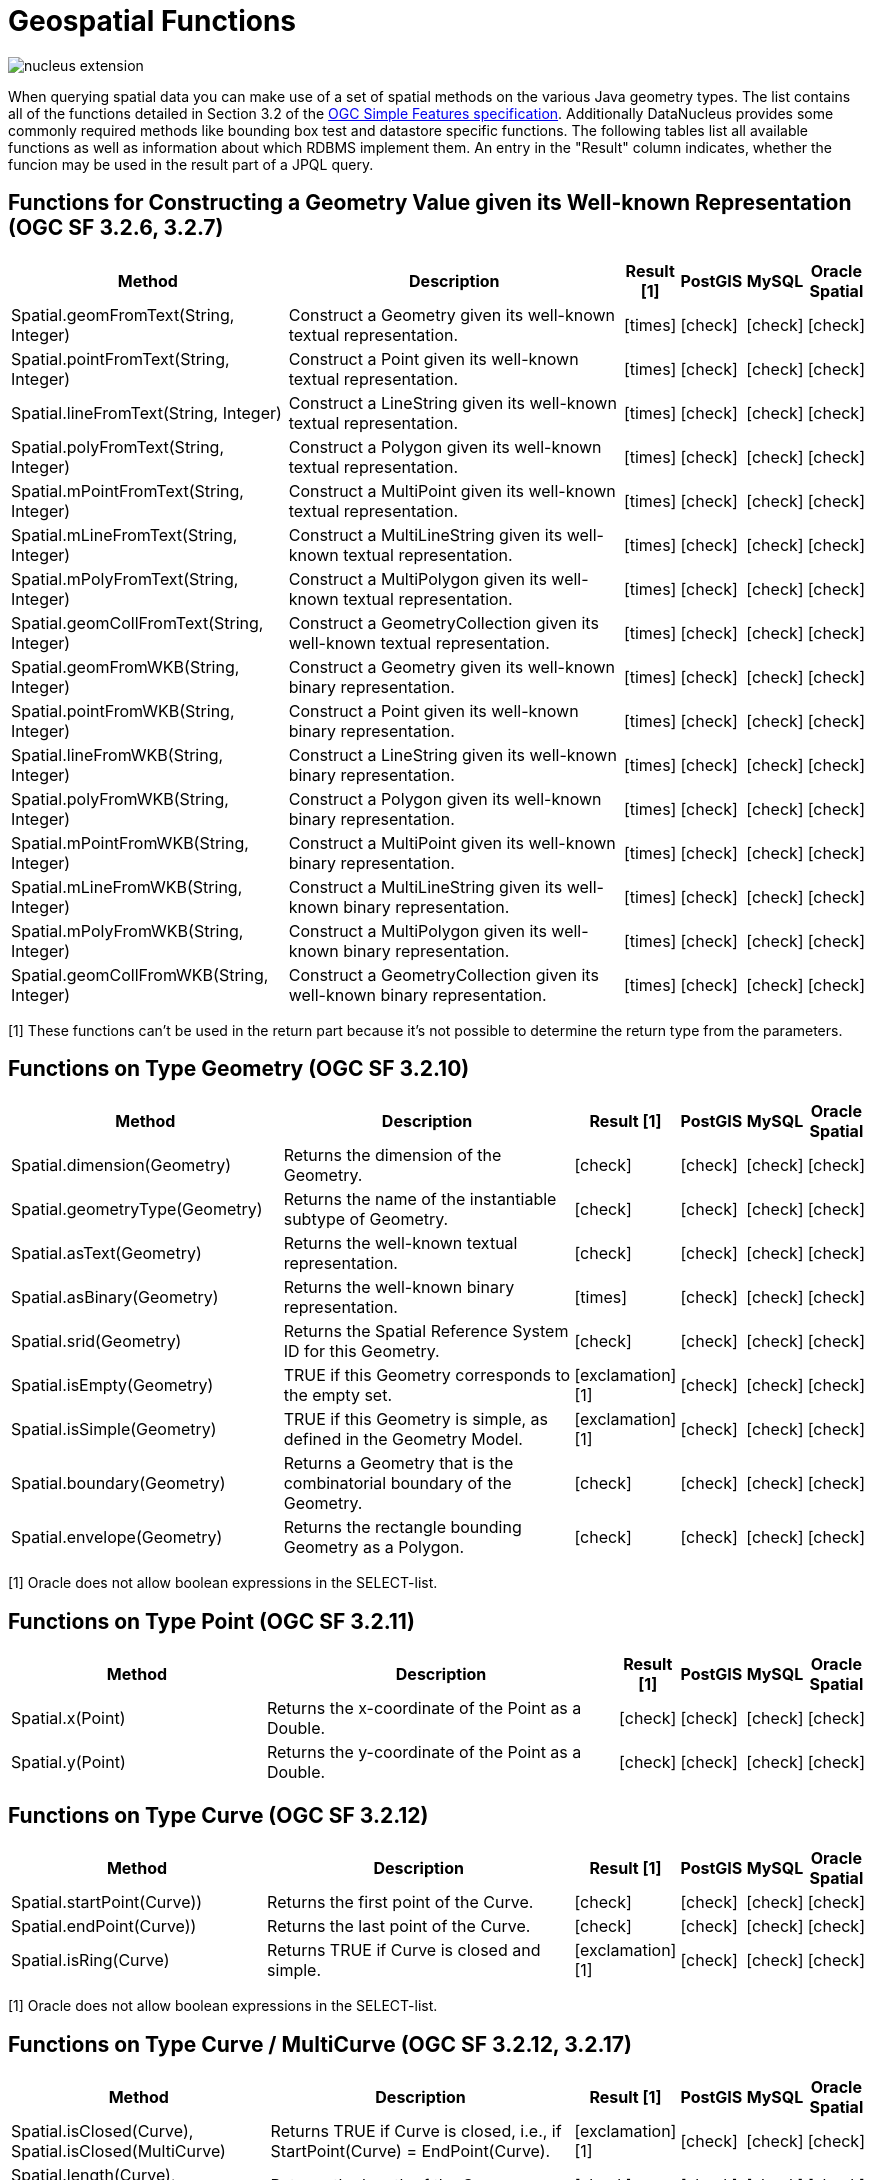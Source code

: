[[jpql_geospatial_functions]]
= Geospatial Functions
:_basedir: ../
:_imagesdir: images/


image:../images/nucleus_extension.png[]

When querying spatial data you can make use of a set of spatial methods on the various Java geometry types. 
The list contains all of the functions detailed in Section 3.2 of the http://www.opengeospatial.org/standards/sfa[OGC Simple Features specification]. 
Additionally DataNucleus provides some commonly required methods like bounding box test and datastore specific functions. 
The following tables list all available functions as well as information about which RDBMS implement them. 
An entry in the "Result" column indicates, whether the funcion may be used in the result part of a JPQL query.


== Functions for Constructing a Geometry Value given its Well-known Representation (OGC SF 3.2.6, 3.2.7)

[cols="7,10,1,1,1,1", options="header"]
|===
|Method
|Description
|Result [1]
|PostGIS
|MySQL
|Oracle Spatial

|Spatial.geomFromText(String, Integer)
|Construct a Geometry given its well-known textual representation.
|icon:times[]
|icon:check[]
|icon:check[]
|icon:check[]

|Spatial.pointFromText(String, Integer)
|Construct a Point given its well-known textual representation.
|icon:times[]
|icon:check[]
|icon:check[]
|icon:check[]

|Spatial.lineFromText(String, Integer)
|Construct a LineString given its well-known textual representation.
|icon:times[]
|icon:check[]
|icon:check[]
|icon:check[]

|Spatial.polyFromText(String, Integer)
|Construct a Polygon given its well-known textual representation.
|icon:times[]
|icon:check[]
|icon:check[]
|icon:check[]

|Spatial.mPointFromText(String, Integer)
|Construct a MultiPoint given its well-known textual representation.
|icon:times[]
|icon:check[]
|icon:check[]
|icon:check[]

|Spatial.mLineFromText(String, Integer)
|Construct a MultiLineString given its well-known textual representation.
|icon:times[]
|icon:check[]
|icon:check[]
|icon:check[]

|Spatial.mPolyFromText(String, Integer)
|Construct a MultiPolygon given its well-known textual representation.
|icon:times[]
|icon:check[]
|icon:check[]
|icon:check[]

|Spatial.geomCollFromText(String, Integer)
|Construct a GeometryCollection given its well-known textual representation.
|icon:times[]
|icon:check[]
|icon:check[]
|icon:check[]

|Spatial.geomFromWKB(String, Integer)
|Construct a Geometry given its well-known binary representation.
|icon:times[]
|icon:check[]
|icon:check[]
|icon:check[]

|Spatial.pointFromWKB(String, Integer)
|Construct a Point given its well-known binary representation.
|icon:times[]
|icon:check[]
|icon:check[]
|icon:check[]

|Spatial.lineFromWKB(String, Integer)
|Construct a LineString given its well-known binary representation.
|icon:times[]
|icon:check[]
|icon:check[]
|icon:check[]

|Spatial.polyFromWKB(String, Integer)
|Construct a Polygon given its well-known binary representation.
|icon:times[]
|icon:check[]
|icon:check[]
|icon:check[]

|Spatial.mPointFromWKB(String, Integer)
|Construct a MultiPoint given its well-known binary representation.
|icon:times[]
|icon:check[]
|icon:check[]
|icon:check[]

|Spatial.mLineFromWKB(String, Integer)
|Construct a MultiLineString given its well-known binary representation.
|icon:times[]
|icon:check[]
|icon:check[]
|icon:check[]

|Spatial.mPolyFromWKB(String, Integer)
|Construct a MultiPolygon given its well-known binary representation.
|icon:times[]
|icon:check[]
|icon:check[]
|icon:check[]

|Spatial.geomCollFromWKB(String, Integer)
|Construct a GeometryCollection given its well-known binary representation.
|icon:times[]
|icon:check[]
|icon:check[]
|icon:check[]
|===

[1] These functions can't be used in the return part because it's not possible to determine the return type from the parameters.


== Functions on Type Geometry (OGC SF 3.2.10)

[cols="7,10,1,1,1,1", options="header"]
|===
|Method
|Description
|Result [1]
|PostGIS
|MySQL
|Oracle Spatial

|Spatial.dimension(Geometry)
|Returns the dimension of the Geometry.
|icon:check[]
|icon:check[]
|icon:check[]
|icon:check[]

|Spatial.geometryType(Geometry)
|Returns the name of the instantiable subtype of Geometry.
|icon:check[]
|icon:check[]
|icon:check[]
|icon:check[]

|Spatial.asText(Geometry)
|Returns the well-known textual representation.
|icon:check[]
|icon:check[]
|icon:check[]
|icon:check[]

|Spatial.asBinary(Geometry)
|Returns the well-known binary representation.
|icon:times[]
|icon:check[]
|icon:check[]
|icon:check[]

|Spatial.srid(Geometry)
|Returns the Spatial Reference System ID for this Geometry.
|icon:check[]
|icon:check[]
|icon:check[]
|icon:check[]

|Spatial.isEmpty(Geometry)
|TRUE if this Geometry corresponds to the empty set.
|icon:exclamation[] [1]
|icon:check[]
|icon:check[]
|icon:check[]

|Spatial.isSimple(Geometry)
|TRUE if this Geometry is simple, as defined in the Geometry Model.
|icon:exclamation[] [1]
|icon:check[]
|icon:check[]
|icon:check[]

|Spatial.boundary(Geometry)
|Returns a Geometry that is the combinatorial boundary of the Geometry.
|icon:check[]
|icon:check[]
|icon:check[]
|icon:check[]

|Spatial.envelope(Geometry)
|Returns the rectangle bounding Geometry as a Polygon.
|icon:check[]
|icon:check[]
|icon:check[]
|icon:check[]
|===

[1] Oracle does not allow boolean expressions in the SELECT-list.


== Functions on Type Point (OGC SF 3.2.11)

[cols="7,10,1,1,1,1", options="header"]
|===
|Method
|Description
|Result [1]
|PostGIS
|MySQL
|Oracle Spatial

|Spatial.x(Point)
|Returns the x-coordinate of the Point as a Double.
|icon:check[]
|icon:check[]
|icon:check[]
|icon:check[]

|Spatial.y(Point)
|Returns the y-coordinate of the Point as a Double.
|icon:check[]
|icon:check[]
|icon:check[]
|icon:check[]
|===


== Functions on Type Curve (OGC SF 3.2.12)

[cols="7,10,1,1,1,1", options="header"]
|===
|Method
|Description
|Result [1]
|PostGIS
|MySQL
|Oracle Spatial

|Spatial.startPoint(Curve))
|Returns the first point of the Curve.
|icon:check[]
|icon:check[]
|icon:check[]
|icon:check[]

|Spatial.endPoint(Curve))
|Returns the last point of the Curve.
|icon:check[]
|icon:check[]
|icon:check[]
|icon:check[]

|Spatial.isRing(Curve)
|Returns TRUE if Curve is closed and simple.
|icon:exclamation[] [1]
|icon:check[]
|icon:check[]
|icon:check[]
|===

[1] Oracle does not allow boolean expressions in the SELECT-list.


== Functions on Type Curve / MultiCurve (OGC SF 3.2.12, 3.2.17)

[cols="7,10,1,1,1,1", options="header"]
|===
|Method
|Description
|Result [1]
|PostGIS
|MySQL
|Oracle Spatial

|Spatial.isClosed(Curve), Spatial.isClosed(MultiCurve)
|Returns TRUE if Curve is closed, i.e., if StartPoint(Curve) = EndPoint(Curve).
|icon:exclamation[] [1]
|icon:check[]
|icon:check[]
|icon:check[]

|Spatial.length(Curve), Spatial.length(MultiCurve)
|Returns the length of the Curve.
|icon:check[]
|icon:check[]
|icon:check[]
|icon:check[]
|===

[1] Oracle does not allow boolean expressions in the SELECT-list.


== Functions on Type LineString (OGC SF 3.2.13)

[cols="7,10,1,1,1,1", options="header"]
|===
|Method
|Description
|Result [1]
|PostGIS
|MySQL
|Oracle Spatial

|Spatial.numPoints(LineString)
|Returns the number of points in the LineString.
|icon:check[]
|icon:check[]
|icon:check[]
|icon:check[]

|Spatial.pointN(LineString, Integer)
|Returns Point n.
|icon:check[]
|icon:check[]
|icon:check[]
|icon:check[]
|===


== Functions on Type Surface / MultiSurface (OGC SF 3.2.14, 3.2.18)

[cols="7,10,1,1,1,1", options="header"]
|===
|Method
|Description
|Result [1]
|PostGIS
|MySQL
|Oracle Spatial

|Spatial.centroid(Surface), centroid(MultiSurface)
|Returns the centroid of Surface, which may lie outside of it.
|icon:check[]
|icon:check[]
|icon:times[] [1]
|icon:check[]

|Spatial.pointOnSurface(Surface), pointOnSurface(MultiSurface)
|Returns a Point guaranteed to lie on the surface.
|icon:check[]
|icon:check[]
|icon:times[] [1]
|icon:check[]

|Spatial.area(Surface), area(MultiSurface)
|Returns the area of Surface.
|icon:check[]
|icon:check[]
|icon:check[]
|icon:check[]
|===

[1] MySQL does not implement these functions.


== Functions on Type Polygon (OGC SF 3.2.15)

[cols="7,10,1,1,1,1", options="header"]
|===
|Method
|Description
|Result [1]
|PostGIS
|MySQL
|Oracle Spatial

|Spatial.exteriorRing(Polygon)
|Returns the exterior ring of Polygon.
|icon:check[]
|icon:check[]
|icon:check[]
|icon:check[]

|Spatial.numInteriorRing(Polygon)
|Returns the number of interior rings.
|icon:check[]
|icon:check[]
|icon:check[]
|icon:check[]

|Spatial.interiorRingN(Polygon, Integer)
|Returns the nth interior ring.
|icon:check[]
|icon:check[]
|icon:check[]
|icon:check[]
|===


== Functions on Type GeomCollection (OGC SF 3.2.16)

[cols="7,10,1,1,1,1", options="header"]
|===
|Method
|Description
|Result [1]
|PostGIS
|MySQL
|Oracle Spatial

|Spatial.numGeometries(GeomCollection)
|Returns the number of geometries in the collection.
|icon:check[]
|icon:check[]
|icon:check[]
|icon:check[]

|Spatial.geometryN(GeomCollection, Integer)
|Returns the nth geometry in the collection.
|icon:check[]
|icon:check[]
|icon:check[]
|icon:check[]
|===


== Functions that test Spatial Relationships (OGC SF 3.2.19)

[cols="7,10,1,1,1,1", options="header"]
|===
|Method
|Description
|Result [1]
|PostGIS
|MySQL
|Oracle Spatial

|Spatial.equals(Geometry, Geometry)
|TRUE if the two geometries are spatially equal.
|icon:exclamation[]
|icon:check[]
|icon:exclamation[] [2]
|icon:check[]

|Spatial.disjoint(Geometry, Geometry)
|TRUE if the two geometries are spatially disjoint.
|icon:exclamation[]
|icon:check[]
|icon:exclamation[] [2]
|icon:check[]

|Spatial.touches(Geometry, Geometry)
|TRUE if the first Geometry spatially touches the other Geometry.
|icon:exclamation[]
|icon:check[]
|icon:exclamation[] [2]
|icon:check[]

|Spatial.within(Geometry, Geometry)
|TRUE if first Geometry is completely contained in second Geometry.
|icon:exclamation[]
|icon:check[]
|icon:exclamation[] [2]
|icon:check[]

|Spatial.overlaps(Geometry, Geometry)
|TRUE if first Geometries is spatially overlapping the other Geometry.
|icon:exclamation[]
|icon:check[]
|icon:exclamation[] [2]
|icon:check[]

|Spatial.crosses(Geometry, Geometry)
|TRUE if first Geometry crosses the other Geometry.
|icon:exclamation[]
|icon:check[]
|icon:times[] [3]
|icon:check[]

|Spatial.intersects(Geometry, Geometry)
|TRUE if first Geometry spatially intersects the other Geometry.
|icon:exclamation[]
|icon:check[]
|icon:exclamation[] [2]
|icon:check[]

|Spatial.contains(Geometry, Geometry)
|TRUE if second Geometry is completely contained in first Geometry.
|icon:exclamation[]
|icon:check[]
|icon:exclamation[] [2]
|icon:check[]

|Spatial.relate(Geometry, Geometry, String)
|TRUE if the spatial relationship specified by the patternMatrix holds.
|icon:exclamation[]
|icon:check[]
|icon:check[]
|icon:check[]
|===

[1] Oracle does not allow boolean expressions in the SELECT-list.
[2] MySQL does not implement these functions according to the specification. They return the same result as the corresponding MBR-based functions.


== Function on Distance Relationships (OGC SF 3.2.20)    

[cols="7,10,1,1,1,1", options="header"]
|===
|Method
|Description
|Result [1]
|PostGIS
|MySQL
|Oracle Spatial

|Spatial.distance(Geometry, Geometry)
|Returns the distance between the two geometries.
|icon:check[]
|icon:check[]
|icon:check[] [1]
|icon:check[]
|===

[1] MariaDB 5.3.3+ implements this.


== Functions that implement Spatial Operators (OGC SF 3.2.21)

[cols="7,10,1,1,1,1", options="header"]
|===
|Method
|Description
|Result [1]
|PostGIS
|MySQL
|Oracle Spatial

|Spatial.intersection(Geometry, Geometry)
|Returns a Geometry that is the set intersection of the two geometries.
|icon:check[]
|icon:check[]
|icon:times[]
|icon:check[]

|Spatial.difference(Geometry, Geometry)
|Returns a Geometry that is the closure of the set difference of the two geometries.
|icon:check[]
|icon:check[]
|icon:times[]
|icon:check[]

|Spatial.union(Geometry, Geometry)
|Returns a Geometry that is the set union of the two geometries.
|icon:check[]
|icon:check[]
|icon:times[]
|icon:check[]

|Spatial.symDifference(Geometry, Geometry)
|Returns a Geometry that is the closure of the set symmetric difference of the two geometries.
|icon:check[]
|icon:check[]
|icon:times[]
|icon:check[]

|Spatial.buffer(Geometry, Double)
|Returns as Geometry defined by buffering a distance around the Geometry.
|icon:check[]
|icon:check[]
|icon:times[]
|icon:check[]

|Spatial.convexHull(Geometry)
|Returns a Geometry that is the convex hull of the Geometry.
|icon:check[]
|icon:check[]
|icon:times[]
|icon:check[]
|===

[1] These functions are currently not implemented in MySQL. They may appear in future releases.




== Supplementary Functions

These functions are only supported on certain RDBMS.

[cols="7,10,1,1,1,1", options="header"]
|===
|Method
|Description
|Result
|PostGIS
|MySQL
|Oracle Spatial

|Spatial.bboxTest(Geometry, Geometry)
|Returns TRUE if if the bounding box of the first Geometry overlaps second Geometry's bounding box
|icon:exclamation[] [1]
|icon:check[]
|icon:check[]
|icon:check[]

|PostGIS.bboxOverlapsLeft(Geometry, Geometry)
|The PostGIS _&amp;<_ operator returns TRUE if the bounding box of the first Geometry overlaps or is to the left of second Geometry's bounding box
|icon:check[]
|icon:check[]
|icon:times[]
|icon:times[]

|PostGIS.bboxOverlapsRight(Geometry, Geometry)
|The PostGIS _&amp;<_ operator returns TRUE if the bounding box of the first Geometry overlaps or is to the right of second Geometry's bounding box
|icon:check[]
|icon:check[]
|icon:times[]
|icon:times[]

|PostGIS.bboxLeft(Geometry, Geometry)
|The PostGIS _<<_ operator returns TRUE if the bounding box of the first Geometry overlaps or is strictly to the left of second Geometry's bounding box
|icon:check[]
|icon:check[]
|icon:times[]
|icon:times[]

|PostGIS.bboxRight(Geometry, Geometry)
|The PostGIS _<<_ operator returns TRUE if the bounding box of the first Geometry overlaps or is strictly to the right of second Geometry's bounding box
|icon:check[]
|icon:check[]
|icon:times[]
|icon:times[]

|PostGIS.bboxOverlapsBelow(Geometry, Geometry)
|The PostGIS _&amp;<@_ operator returns TRUE if the bounding box of the first Geometry overlaps or is below second Geometry's bounding box
|icon:check[]
|icon:check[]
|icon:times[]
|icon:times[]

|PostGIS.bboxOverlapsAbove(Geometry, Geometry)
|The PostGIS _{vbar}&amp;<_ operator returns TRUE if the bounding box of the first Geometry overlaps or is above second Geometry's bounding box
|icon:check[]
|icon:check[]
|icon:times[]
|icon:times[]

|PostGIS.bboxBelow(Geometry, Geometry)
|The PostGIS _<<{vbar}_ operator returns TRUE if the bounding box of the first Geometry is strictly below second Geometry's bounding box
|icon:check[]
|icon:check[]
|icon:times[]
|icon:times[]

|PostGIS.bboxAbove(Geometry, Geometry)
|The PostGIS _{vbar}<<_ operator returns TRUE if the bounding box of the first Geometry is strictly above second Geometry's bounding box
|icon:check[]
|icon:check[]
|icon:times[]
|icon:times[]

|PostGIS.sameAs(Geometry, Geometry)
|The PostGIS _~=_ operator returns TRUE if the two geometries are vertex-by-vertex equal.
|icon:check[]
|icon:check[]
|icon:times[]
|icon:times[]

|PostGIS.bboxWithin(Geometry, Geometry)
|The PostGIS _@_ operator returns TRUE if the bounding box of the first Geometry overlaps or is completely contained by second Geometry's bounding box
|icon:check[]
|icon:check[]
|icon:times[]
|icon:times[]

|PostGIS.bboxContains(Geometry, Geometry)
|The PostGIS _~_ operator returns TRUE if the bounding box of the first Geometry completely contains second Geometry's bounding box
|icon:check[]
|icon:check[]
|icon:times[]
|icon:times[]

|MySQL.mbrEqual(Geometry, Geometry)
|Returns 1 or 0 to indicate whether the minimum bounding rectangles of the two geometries g1 and g2 are the same. 
|icon:check[]
|icon:times[]
|icon:check[]
|icon:times[]

|MySQL.mbrDisjoint(Geometry, Geometry)
|Returns 1 or 0 to indicate whether the minimum bounding rectangles of the two geometries g1 and g2 are disjoint (do not intersect).
|icon:check[]
|icon:times[]
|icon:check[]
|icon:times[]

|MySQL.mbrIntersects(Geometry, Geometry)
|Returns 1 or 0 to indicate whether the minimum bounding rectangles of the two geometries g1 and g2 intersect. 
|icon:check[]
|icon:times[]
|icon:check[]
|icon:times[]

|MySQL.mbrTouches(Geometry, Geometry)
|Two geometries spatially touch if their interiors do not intersect, but the boundary of one of the geometries intersects either the boundary or the interior of the other.
|icon:check[]
|icon:times[]
|icon:check[]
|icon:times[]

|MySQL.mbrWithin(Geometry, Geometry)
|Returns 1 or 0 to indicate whether the minimum bounding rectangle of g1 is within the minimum bounding rectangle of g2.
|icon:check[]
|icon:times[]
|icon:check[]
|icon:times[]

|MySQL.mbrContains(Geometry, Geometry)
|Returns 1 or 0 to indicate whether the minimum bounding rectangle of g1 contains the minimum bounding rectangle of g2.
|icon:check[]
|icon:times[]
|icon:check[]
|icon:times[]

|MySQL.mbrOverlaps(Geometry, Geometry)
|Two geometries spatially overlap if they intersect and their intersection results in a geometry of the same dimension but not equal to either of the given geometries. 
|icon:check[]
|icon:times[]
|icon:check[]
|icon:times[]

|Oracle.sdo_geometry(Integer gtype, Integer srid, SDO_POINT point, SDO_ELEM_INFO_ARRAY elem_info, SDO_ORDINATE_ARRAY ordinates)
|Creates a SDO_GEOMETRY geometry from the passed geometry type, srid, point, element infos and ordinates.
|icon:check[]
|icon:times[]
|icon:times[]
|icon:check[]

|Oracle.sdo_point_type(Double x, Double y, Double z)
|Creates a SDO_POINT geometry from the passed ordinates.
|icon:check[]
|icon:times[]
|icon:times[]
|icon:check[]

|Oracle.sdo_elem_info_array(String numbers)
|Creates a SDO_ELEM_INFO_ARRAY from the passed comma-separeted integers.
|icon:check[]
|icon:times[]
|icon:times[]
|icon:check[]

|Oracle.sdo_ordinate_array(String ordinates)
|Creates a SDO_ORDINATE_ARRAY from the passed comma-separeted doubles.
|icon:check[]
|icon:times[]
|icon:times[]
|icon:check[]
|===

[1] Oracle does not allow boolean expressions in the SELECT-list.



== Examples

The following sections provide some examples of what can be done using spatial methods in JPQL queries. In the examples we use a class from the test suite. Here's the source code for reference:

[source,java]
-----
package mydomain.samples.pggeometry;

import org.postgis.LineString;

public class SampleLineString
{			
    private long id;
    private String name;
    private LineString geom;
                
    public SampleLineString(long id, String name, LineString lineString) 
    {
        this.id = id;
        this.name = name;
        this.geom = lineString;
    }
                
    public long getId() 
    {
        return id;
    }
    ....
}
-----

[source,xml]
-----
<entity-mappings>
    <package>mydomain.samples.pggeometry</package>

    <entity class="mydomain.samples.pggeometry.SampleLineString">
        <extension vendor-name="datanucleus" key="spatial-dimension" value="2"/>
        <extension vendor-name="datanucleus" key="spatial-srid" value="4326"/>
        <attributes>
            <id name="id"/>
            <basic name="name"/>
            <basic name="geom">
                <extension vendor-name="datanucleus" key="mapping" value="no-userdata"/>
            </basic>
        </attributes>
    </entity>
</entity-mappings>
-----


=== Example 1 - Spatial Function in the Filter of a Query

This example shows how to use spatial functions in the filter of a query. The query returns a list of _SampleLineString(s)_ whose line string has a length less than the given limit.

[source,java]
-----
Query q = em.createQuery("SELECT s FROM SampleLineString s WHERE s.geom IS NOT NULL AND Spatial.length(s.geom) < :limit");
q.setParameter("limit", new Double(100.0));
List list = q.getResultList();
-----


=== Example 2 - Spatial Function in the Result Part of a Query

This time we use a spatial function in the result part of a query. The query returns the length of the line string from the selected _SampleLineString_

[source,java]
-----
q = em.createQuery("SELECT Spatial.pointN(s.geom, 2) FROM SampleLineString s WHERE s.id == :id");
q.setParameter("id", new Long(1001));
Geometry point = q.getSingleResult();
-----


=== Example 3 - Nested Functions

You may want to use nested functions in your query. This example shows how to do that. The query returns a list of _SampleLineString(s)_, whose end point spatially equals a given point.

[source,java]
-----
Point point = new Point("SRID=4326;POINT(110 45)");
Query q = em.createQuery("SELECT s FROM SampleLineString s WHERE s.geom IS NOT NULL AND Spatial.equals(Spatial.endPoint(s.geom), :point)");
q.setParameter("point", point);
List list = q.getResultList();
-----

